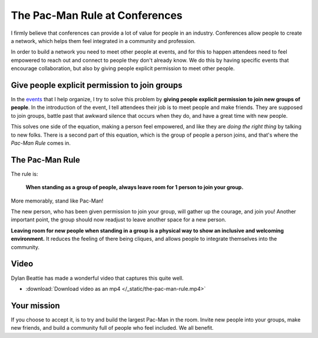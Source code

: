 .. post:: Aug 2, 2017
   :tags: conferences, inclusion, pacman, rules

The Pac-Man Rule at Conferences
===============================

I firmly believe that conferences can provide a lot of value for people in an industry.
Conferences allow people to create a network,
which helps them feel integrated in a community and profession.

In order to build a network you need to meet other people at events, and for this to happen
attendees need to feel empowered to reach out and connect to people they don't already know.
We do this by having specific events that encourage collaboration,
but also by giving people explicit permission to meet other people.

Give people explicit permission to join groups
----------------------------------------------

In the `events <http://writethedocs.org>`_ that I help organize,
I try to solve this problem by **giving people explicit permission to join new groups of people**.
In the introduction of the event,
I tell attendees their job is to meet people and make friends.
They are supposed to join groups,
battle past that awkward silence that occurs when they do,
and have a great time with new people.

This solves one side of the equation,
making a person feel empowered,
and like they are *doing the right thing* by talking to new folks.
There is a second part of this equation,
which is the group of people a person joins,
and that's where the *Pac-Man Rule* comes in.

.. _pac-man-rule:

The Pac-Man Rule
----------------

The rule is:

    **When standing as a group of people,
    always leave room for 1 person to join your group.**

More memorably,
stand like Pac-Man!

.. image:: /_static/img/pacman.png
   :width: 25%
   :align: center


The new person,
who has been given permission to join your group,
will gather up the courage,
and join you!
Another important point,
the group should now readjust to leave another space for a new person.

**Leaving room for new people when standing in a group is a physical way to show an inclusive and welcoming environment.**
It reduces the feeling of there being cliques,
and allows people to integrate themselves into the community.

Video
-----

Dylan Beattie has made a wonderful video that captures this quite well.

* :download:`Download video as an mp4 </_static/the-pac-man-rule.mp4>`

.. raw:: html

	<blockquote class="twitter-tweet" data-lang="en"><p lang="en" dir="ltr">Going to a conference? Yes! Introduce yourself. Say hello. Chat to people. They&#39;re lovely. Really! And if you&#39;re already chatting in a group, make your group approachable using <a href="https://twitter.com/ericholscher?ref_src=twsrc%5Etfw">@ericholscher</a>&#39;s Pac-Man Rule. <br><br>Here&#39;s how it works.<br><br>Have fun! <a href="https://t.co/QklklD43Me">pic.twitter.com/QklklD43Me</a></p>&mdash; Dylan Beattie 🇪🇺 (@dylanbeattie) <a href="https://twitter.com/dylanbeattie/status/1111619036809449472?ref_src=twsrc%5Etfw">March 29, 2019</a></blockquote>
	<script async src="https://platform.twitter.com/widgets.js" charset="utf-8"></script>


Your mission
------------

If you choose to accept it,
is to try and build the largest Pac-Man in the room.
Invite new people into your groups,
make new friends,
and build a community full of people who feel included.
We all benefit.

.. seealso::

   * :doc:`/blog/2017/dec/2/breaking-cliques-at-events`
   * :doc:`/blog/2019/sep/19/helping-first-time-conference-attendees-with-welcome-wagon`
   * :doc:`/blog/2023/feb/10/we-dont-do-that-here`


